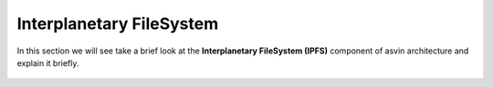 =========================
Interplanetary FileSystem 
=========================

In this section we will see take a brief look at the **Interplanetary FileSystem (IPFS)** component of 
asvin architecture and explain it briefly. 

    .. image:: ../images/asvinarchitecture-ipfs.png
        :width: 800pt
        :align: center

